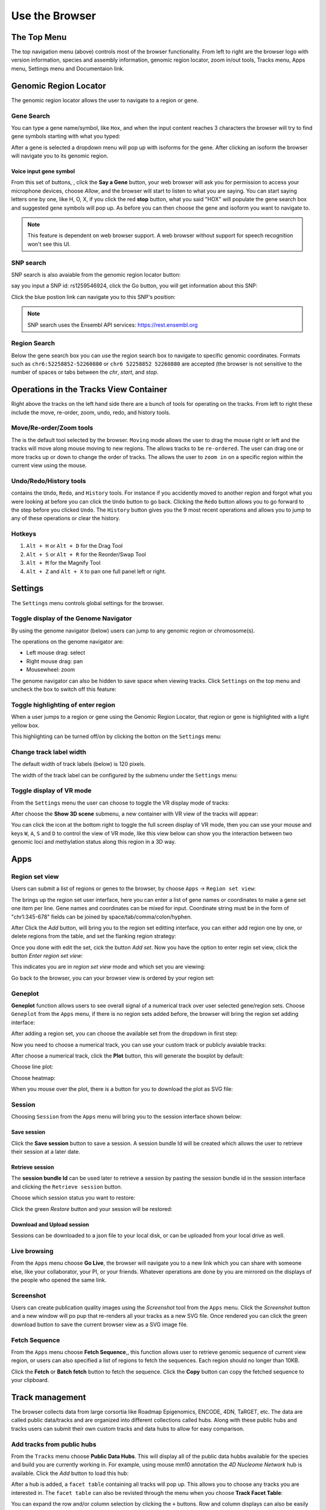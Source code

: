Use the Browser
===============

The Top Menu
------------
.. image:: _static/topnav.png

The top navigation menu (above) controls most of the browser functionality. From left to right are the browser logo with
version information, species and assembly information, genomic region locator, zoom in/out tools, Tracks menu, Apps menu, Settings menu and Documentaion link.


Genomic Region Locator
----------------------
.. image:: _static/region_jump.png

The genomic region locator allows the user to navigate to a region or gene.

Gene Search
~~~~~~~~~~~

You can type a gene name/symbol, like ``Hox``, and when the input content reaches 3 characters
the browser will try to find gene symbols starting with what you typed:

.. image:: _static/gene_search1.png

After a gene is selected a dropdown menu will pop up with isoforms for the gene. After clicking an isoform the browser will navigate you to its genomic region.

.. image:: _static/gene_search2.png

Voice input gene symbol
^^^^^^^^^^^^^^^^^^^^^^^

From this set of buttons, |saygene| , click the **Say a Gene** button, your web browser
will ask you for permission to access your microphone devices, choose *Allow*, and the browser will
start to listen to what you are saying. You can start saying letters one by one, like H, O, X, if you click
the red **stop** button, what you said "HOX" will populate the gene search box and suggested gene symbols will pop up. As before you can then choose the gene and isoform you want to navigate to.

.. |saygene| image:: _static/say_gene.png

.. note:: This feature is dependent on web browser support. A web browser without support for
          speech recognition won't see this UI.

SNP search
~~~~~~~~~~

SNP search is also avaiable from the genomic region locator button:

.. image:: _static/snp_1.png

say you input a SNP id: rs1259546924, click the Go button, you will get information about this SNP:

.. image:: _static/snp_2.png

Click the blue postion link can navigate you to this SNP's position:

.. image:: _static/snp_3.png

.. note:: SNP search uses the Ensembl API services: https://rest.ensembl.org

Region Search
~~~~~~~~~~~~~

Below the gene search box you can use the region search box to navigate to specific genomic coordinates. Formats such as
``chr6:52258852-52260880`` or ``chr6 52258852 52260880`` are accepted (the browser is not sensitive to the number of spaces or tabs between the `chr`, `start`, and `stop`.

.. image:: _static/coord_search.png

Operations in the Tracks View Container
---------------------------------------

.. image:: _static/tools.png

Right above the tracks on the left hand side there are a bunch of tools for operating on the tracks. From left to right these include the
move, re-order, zoom, undo, redo, and history tools.


Move/Re-order/Zoom tools
~~~~~~~~~~~~~~~~~~~~~~~~

The |movetool| is the default tool selected by the browser. ``Moving``
mode allows the user to drag the mouse right or left and the tracks will move along mouse moving to new regions. The |reordertool| allows
tracks to be ``re-ordered``. The user can drag one or more tracks up or down to change the order of tracks. The |zoomtool|
allows the user to ``zoom in`` on a specific region within the current view using the mouse.

.. |movetool| image:: _static/move_tool.png
.. |reordertool| image:: _static/reorder_tool.png
.. |zoomtool| image:: _static/zoom_tool.png

Undo/Redo/History tools
~~~~~~~~~~~~~~~~~~~~~~~

|historytool| contains the ``Undo``, ``Redo``, and ``History`` tools. For instance if you accidently moved
to another region and forgot what you were looking at before you can click the ``Undo`` button to go back. Clicking the ``Redo`` button allows you to go forward to the step before you clicked ``Undo``. The ``History`` button gives you the 9 most recent
operations and allows you to jump to any of these operations or clear the history.

.. |historytool| image:: _static/history_tool.png

.. image:: _static/view_history.png

Hotkeys
~~~~~~~

#. ``Alt + H`` or ``Alt + D`` for the Drag Tool
#. ``Alt + S`` or ``Alt + R`` for the Reorder/Swap Tool
#. ``Alt + M`` for the Magnify Tool
#. ``Alt + Z`` and ``Alt + X`` to pan one full panel left or right.

Settings
--------

The ``Settings`` menu controls global settings for the browser.

Toggle display of the Genome Navigator
~~~~~~~~~~~~~~~~~~~~~~~~~~~~~~~~~~~~~~

By using the genome navigator (below) users can jump to any genomic region
or chromosome(s).

.. image:: _static/genome_navigator.png

The operations on the genome navigator are:

* Left mouse drag: select
* Right mouse drag: pan
* Mousewheel: zoom

The genome navigator can also be hidden to save space
when viewing tracks. Click ``Settings`` on the top menu and uncheck the box to switch off this feature:

.. image:: _static/show_genome_nav.png

Toggle highlighting of enter region
~~~~~~~~~~~~~~~~~~~~~~~~~~~~~~~~~~~

When a user jumps to a region or gene using the Genomic Region Locator, that region or gene
is highlighted with a light yellow box.

.. image:: _static/highlight.png

This highlighting can be turned off/on by clicking the botton on the ``Settings`` menu:

.. image:: _static/show_highlight.png

Change track label width
~~~~~~~~~~~~~~~~~~~~~~~~

The default width of track labels (below) is 120 pixels.

.. image:: _static/label_width.png

The width of the track label can be configured by the submenu under the ``Settings`` menu:

.. image:: _static/change_label_width.png

Toggle display of VR mode
~~~~~~~~~~~~~~~~~~~~~~~~~

From the ``Settings`` menu the user can choose to toggle the VR display mode
of tracks:

.. image:: _static/show_vr.png

After choose the **Show 3D scene** submenu, a new container with VR view of the tracks will appear:

.. image:: _static/vr.png

You can click the |vricon| icon at the bottom right to toggle the full screen display of VR mode, then you can
use your mouse and keys ``W``, ``A``, ``S`` and ``D`` to control the view of VR mode, like this view below
can show you the interaction between two genomic loci and methylation status along this region in a 3D way.

.. |vricon| image:: _static/vr_icon.png

.. image:: _static/vr2.png

Apps
----

Region set view
~~~~~~~~~~~~~~~

Users can submit a list of regions or genes to the browser, by choose ``Apps`` -> ``Region set view``:

.. image:: _static/region_set.png

The brings up the region set user interface, here you can enter a list of gene names or coordinates
to make a gene set one item per line.
Gene names and coordinates can be mixed for input.
Coordinate string must be in the form of "chr1:345-678" fields can be joined by space/tab/comma/colon/hyphen.

.. image:: _static/region_ui.png

After Click the *Add* button, will bring you to the region set editting interface, you can either add region one
by one, or delete regions from the table, and set the flanking region strategy:

.. image:: _static/region_edit.png

Once you done with edit the set, cick the button *Add set*.
Now you have the option to enter regin set view, click the button *Enter region set view*:

.. image:: _static/region_enter.png

This indicates you are in *region set view* mode and which set you are viewing:

.. image:: _static/region_entered.png

Go back to the browser, you can your browser view is ordered by your region set:

.. image:: _static/region_view.png

Geneplot
~~~~~~~~

**Geneplot** function allows users to see overall signal of a numerical track over user selected
gene/region sets. Choose ``Geneplot`` from the ``Apps`` menu, if there is no region sets added before,
the browser will bring the region set adding interface:

.. image:: _static/geneplot_1.png

After adding a region set, you can choose the available set from the dropdown in first step:

.. image:: _static/geneplot_2.png

Now you need to choose a numerical track, you can use your custom track or publicly avaiable tracks:

.. image:: _static/geneplot_3.png

After choose a numerical track, click the **Plot** button, this will generate the boxplot by default:

.. image:: _static/geneplot_4.png

Choose line plot:

.. image:: _static/geneplot_5.png

Choose heatmap:

.. image:: _static/geneplot_6.png

When you mouse over the plot, there is a button for you to download the plot as SVG file:

.. image:: _static/geneplot_7.png

Session
~~~~~~~

Choosing ``Session`` from the ``Apps`` menu will bring you to the session interface
shown below:

.. image:: _static/session.png

Save session
^^^^^^^^^^^^

Click the **Save session** button to save a session. A session
bundle Id will be created which allows the user to retrieve their session at a later date.

.. image:: _static/save_session.png

Retrieve session
^^^^^^^^^^^^^^^^

The **session bundle Id** can be used later to retrieve a session by pasting the session
bundle id in the session interface and clicking the ``Retrieve session`` button.

.. image:: _static/retrieve_session.png

Choose which session status you want to restore:

.. image:: _static/restore_session.png

Click the green *Restore* button and your session will be restored:

.. image:: _static/session_restored.png

Download and Upload session
^^^^^^^^^^^^^^^^^^^^^^^^^^^

Sessions can be downloaded to a json file to your local disk, or can be uploaded from your local drive as well.

.. image:: _static/session_dn_up.png

Live browsing
~~~~~~~~~~~~~

From the ``Apps`` menu choose **Go Live**, the browser will navigate you to a new
link which you can share with someone else, like your collaborator, your PI,
or your friends. Whatever operations are done by you are mirrored on the displays of the people who opened the same link.

.. image:: _static/live.png

Screenshot
~~~~~~~~~~

Users can create publication quality images using the *Screenshot*  tool from the ``Apps`` menu.
Click the *Screenshot* button and a new window will po pup that re-renders all your
tracks as a new SVG file. Once rendered you can click the green download button to save the
current browser view as a SVG image file.

.. image:: _static/screenshot.png

Fetch Sequence
~~~~~~~~~~~~~~

From the ``Apps`` menu choose **Fetch Sequence**,, this function allows user to retrieve genomic sequence of current view region, or users can also specified a list of regions
to fetch the sequences. Each region should no longer than 10KB.

.. image:: _static/fetch_seq1.png

Click the **Fetch** or **Batch fetch** button to fetch the sequence. Click the **Copy** button can copy the fetched sequence
to your clipboard.

.. image:: _static/fetch_seq2.png

Track management
----------------

The browser collects data from large corsortia like Roadmap Epigenomics, ENCODE,
4DN, TaRGET, etc. The data are called public data/tracks and are organized into different
collections called hubs. Along with these public hubs and tracks users can submit
their own custom tracks and data hubs to allow for easy comparison.

Add tracks from public hubs
~~~~~~~~~~~~~~~~~~~~~~~~~~~

From the ``Tracks`` menu choose **Public Data Hubs**. This will display all of the public data hubbs available for the species and build you are currently working in. For example, using mouse mm10 annotation the *4D Nucleome Network* hub is available. Click the *Add* button to load this hub:

.. image:: _static/mm10_4dn.png

After a hub is added, a ``facet table`` containing all tracks will pop up. This allows you to choose
any tracks you are interested in. The ``facet table`` can also be revisted through the menu when you choose **Track Facet Table**:

.. image:: _static/mm10_4dn_facet.png

You can expand the row and/or column selection by clicking the ``+`` buttons. Row and column displays can also be easily swapped:

.. image:: _static/mm10_4dn_facet2.png

Clicking a cell within the facet table will pop up a new window containing a table with the tacks that match the row and column selections: 

.. image:: _static/mm10_4dn_track.png

Click the *Add* button to add the track(s) you want. You can then view tracks in the browser view window:

.. image:: _static/mm10_4dn_track_added.png

Adding annotation tracks
~~~~~~~~~~~~~~~~~~~~~~~~

Users can add numerous annotation tracks from the ``Tracks`` menu by choosing **Annotation Tracks**. 

.. image:: _static/Annotation_Tracks.png

Each header can be expanded to one or more submenus that display tracks that can be added to the browser. The tracks include CpG island information, repeat information, G/C content information, and conservation information to name a few.

.. image:: _static/Annotation_Tracks_Expanded.png

Adding a custom track or data hub
~~~~~~~~~~~~~~~~~~~~~~~~~~~~~~~~~

Users can also submit their own track as a custom track. For example, say we have a bigWig track located at
https://vizhub.wustl.edu/public/tmp/TW463_20-5-bonemarrow_MeDIP.bigWig . From the ``Tracks`` menu choose
**Custom tracks** and a custom track interface will pop up. Fill in the track type, label, and URL before clicking
the green *Submit* button:

.. image:: _static/custom_track.png

You can see the track is added:

.. image:: _static/custom_track_added.png

Adding a custom data hub is similar to the steps above. For example, say you have a hub located at https://vizhub.wustl.edu/public/tmp/a.json . From the ``Tracks`` menu choose **Custom tracks**, switch to the *Add custom data hub* tab, paste the URL of your hub, and then click the green *Load From URL* button. 
from URL.

.. image:: _static/custom_hub.png

The tracks within the custom hub can then be added from the generated facet table.

.. note:: Tracks from custom hubs are hidden by default as users may submit a hub contains hundreds 
          of tracks. Users should add tracks that they want from the facet table.

You can also load a local data hub file in JSON format from your computer using the *file upload* interface, right below the *URL submit* hub interface.

Also see the :doc:`tracks` and :doc:`datahub` sections for how to prepare your tracks and datahub files.

Track Customization
-------------------

Tracks can be customized in a multitude of manners. 

Selecting Tracks
~~~~~~~~~~~~~~~~

An indivdual track can be selected by simply right clicking on the tracking on the track. Multiple tracks can be selected by either holding the *shift* button and left clicking on each track or by holding shift and left clicking on a shared metadata term of consecutive tracks. In this manner, multiple tracks can be customized or moved at the same time. To deselect the tracks simply right click and press the button ``Deselect # tracks`` .

Track Color
~~~~~~~~~~~

Right clicking on ``annotation`` and ``numerical`` tracks will display ``Primary Color``, ``Secondary Color``, and ``Background Color`` which can all be customized using the color picker. For ``methylC`` tracks and ``categorical`` tracks the ``Color`` and ``Background`` of each class of elements (e.g. CG, CHG, and CHH) can be personalized. Additionally, for ``methylC``tracks the ``Read depth line color`` can be customized. 

Track Height
~~~~~~~~~~~~

For each track the height can be customized by right clicking on the track and typing in a number to the panel. At 20 pixels and below for ``numerical`` tracks the track will display as a heatmap. 

Track Display Mode
~~~~~~~~~~~~~~~~~~

For each ``numerical``, ``annotation``, or ``BAM`` track the display can be changed to ``DENSITY`` or ``FULL`` mode by right clicking on the track. 

Track Y-axis Scale
~~~~~~~~~~~~~~~~~~

For each ``numerical`` track the y-axis can be displayed in ``AUTO`` or ``FIXED`` mode by right clicking on the track. The ``AUTO`` mode will scale the axis based on numerical values in the immediate area of the view range. The ``FIXED`` mode allows the user to select ``a Y-Axis min`` or ``Y-axis max``. For values above the set max the ``Primary color above max`` can be set for easy viewing. For values below the set minimum the ``Primary color below min`` can bet set.  

Track Information
~~~~~~~~~~~~~~~~~

If ``details`` were specified for a track in the data hub file these can be viewed by right clicking on the sample and clicking on the arrow to the right. An easy access ``copy`` but is also available to copy the ``URL`` for the track.

.. image:: _static/More_Information.png

Circlet view for chromatin interaction tracks
---------------------------------------------

For any chromatin interaction track type (:ref:`HiC`, :ref:`longrange`, :ref:`bigInteract`), when you right click the track, you can see the ``Circlet view`` button:

.. image:: _static/circlet_menu.png

Click the button will bring you to the **Circlet view** interface. 
You can config the layout and/or the data source:

.. image:: _static/circlet_config1.png

.. image:: _static/circlet_config2.png

And config the color, scale, flanking region length at each end of one interaction. You also can download the view as a SVG file used for publication.

.. image:: _static/circlet.png
